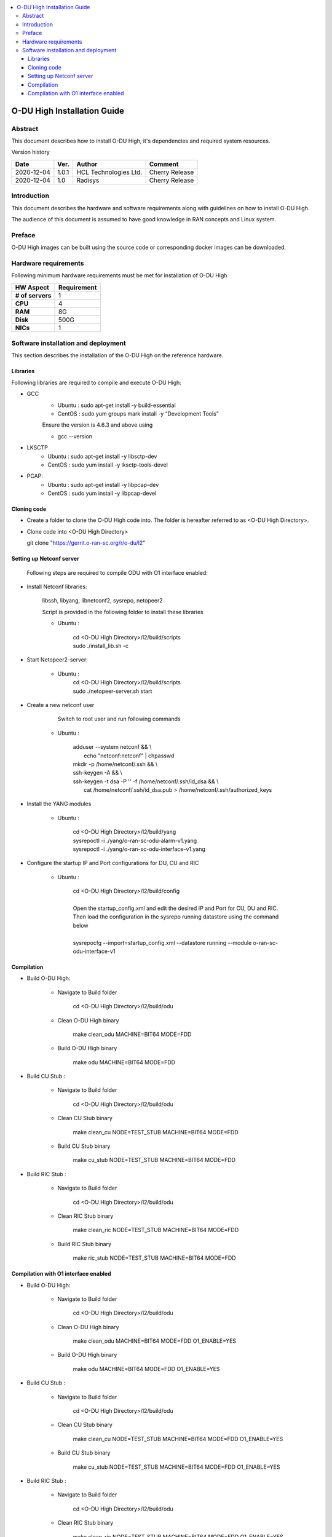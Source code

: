 .. This work is licensed under a Creative Commons Attribution 4.0 International License.
.. http://creativecommons.org/licenses/by/4.0

.. contents::
   :depth: 3
   :local:

O-DU High Installation Guide
*****************************

Abstract
========

This document describes how to install O-DU High, it's dependencies and required system resources.

.. contents::
   :depth: 3
   :local:

Version history


+--------------------+--------------------+--------------------+--------------------+
| **Date**           | **Ver.**           | **Author**         | **Comment**        |
|                    |                    |                    |                    |
+--------------------+--------------------+--------------------+--------------------+
| 2020-12-04         |  1.0.1             |  HCL Technologies  |  Cherry Release    |
|                    |                    |  Ltd.              |                    |
+--------------------+--------------------+--------------------+--------------------+
| 2020-12-04         |  1.0               |  Radisys           |  Cherry Release    |
|                    |                    |                    |                    |
+--------------------+--------------------+--------------------+--------------------+


Introduction
============

This document describes the hardware and software requirements along with guidelines on how to install O-DU High.

The audience of this document is assumed to have good knowledge in RAN concepts and Linux system.


Preface
=======

O-DU High images can be built using the source code or corresponding docker images can be downloaded.


Hardware requirements
=====================

Following minimum hardware requirements must be met for installation of O-DU High

+--------------------+----------------------------------------------------+
| **HW Aspect**      | **Requirement**                                    |
|                    |                                                    |
+--------------------+----------------------------------------------------+
| **# of servers**   | 	1	                                          |
+--------------------+----------------------------------------------------+
| **CPU**            | 	4					          |
|                    |                                                    |
+--------------------+----------------------------------------------------+
| **RAM**            |  8G					          |
|                    |                                                    |
+--------------------+----------------------------------------------------+
| **Disk**           | 	500G				                  |
|                    |                                                    |
+--------------------+----------------------------------------------------+
| **NICs**           | 	1						  |
|                    |                                                    |
+--------------------+----------------------------------------------------+


Software installation and deployment
==========================================

This section describes the installation of the O-DU High on the reference hardware.

Libraries
----------

Following libraries are required to compile and execute O-DU High:

- GCC 
   - Ubuntu : sudo apt-get install -y build-essential
   - CentOS : sudo yum groups mark install -y “Development Tools”

   Ensure the version is 4.6.3 and above using

   -	gcc --version

- LKSCTP
   - Ubuntu : sudo apt-get install -y libsctp-dev
   - CentOS : sudo yum install -y lksctp-tools-devel

- PCAP:
   - Ubuntu : sudo apt-get install -y libpcap-dev
   - CentOS : sudo yum install -y libpcap-devel



Cloning code
--------------

- Create a folder to clone the O-DU High code into. The folder is hereafter referred to as <O-DU High Directory>.

- Clone code into <O-DU High Directory> 

  git clone "https://gerrit.o-ran-sc.org/r/o-du/l2"


Setting up Netconf server
-------------------------
 
  Following steps are required to compile ODU with O1 interface enabled:

- Install Netconf libraries:
   
   libssh, libyang, libnetconf2, sysrepo, netopeer2

   Script is provided in the following folder to install these libraries

   - Ubuntu :  
   
       | cd <O-DU High Directory>/l2/build/scripts
       | sudo ./install_lib.sh -c

- Start Netopeer2-server:
       
   - Ubuntu :  
       | cd <O-DU High Directory>/l2/build/scripts
       | sudo ./netopeer-server.sh start

- Create a new netconf user
      
      Switch to root user and run following commands
      
   - Ubuntu :  
   
      | adduser --system netconf && \\
      |    echo "netconf:netconf" | chpasswd

      | mkdir -p /home/netconf/.ssh && \\
      | ssh-keygen -A && \\
      | ssh-keygen -t dsa -P '' -f /home/netconf/.ssh/id_dsa && \\
      |    cat /home/netconf/.ssh/id_dsa.pub > /home/netconf/.ssh/authorized_keys

- Install the YANG modules

   - Ubuntu : 
    
      | cd <O-DU High Directory>/l2/build/yang
      | sysrepoctl -i ./yang/o-ran-sc-odu-alarm-v1.yang
      | sysrepoctl -i ./yang/o-ran-sc-odu-interface-v1.yang

- Configure the startup IP and Port configurations for DU, CU and RIC

   - Ubuntu : 
    
      | cd <O-DU High Directory>/l2/build/config
      |
      | Open the startup_config.xml and edit the desired IP and Port for CU, DU and RIC.
      | Then load the configuration in the sysrepo running datastore using the command below
      |
      | sysrepocfg --import=startup_config.xml --datastore running --module  o-ran-sc-odu-interface-v1 

Compilation
------------

- Build O-DU High:

   - Navigate to Build folder

       cd <O-DU High Directory>/l2/build/odu

   - Clean O-DU High binary

       make clean_odu MACHINE=BIT64 MODE=FDD
       

   - Build O-DU High binary
   
       make odu MACHINE=BIT64 MODE=FDD
       

- Build CU Stub :

   - Navigate to Build folder
   
       cd <O-DU High Directory>/l2/build/odu

   - Clean CU Stub binary
   
       make clean_cu NODE=TEST_STUB MACHINE=BIT64 MODE=FDD

   - Build CU Stub binary
   
       make cu_stub NODE=TEST_STUB MACHINE=BIT64 MODE=FDD

- Build RIC Stub :

   - Navigate to Build folder
   
       cd <O-DU High Directory>/l2/build/odu

   - Clean RIC Stub binary
   
       make clean_ric NODE=TEST_STUB MACHINE=BIT64 MODE=FDD

   - Build RIC Stub binary
   
       make ric_stub NODE=TEST_STUB MACHINE=BIT64 MODE=FDD


Compilation with O1 interface enabled
--------------------------------------

- Build O-DU High:

   - Navigate to Build folder

       cd <O-DU High Directory>/l2/build/odu

   - Clean O-DU High binary

       make clean_odu MACHINE=BIT64 MODE=FDD O1_ENABLE=YES
       

   - Build O-DU High binary
   
       make odu MACHINE=BIT64 MODE=FDD O1_ENABLE=YES
       

- Build CU Stub :

   - Navigate to Build folder
   
       cd <O-DU High Directory>/l2/build/odu

   - Clean CU Stub binary
   
       make clean_cu NODE=TEST_STUB MACHINE=BIT64 MODE=FDD O1_ENABLE=YES

   - Build CU Stub binary
   
       make cu_stub NODE=TEST_STUB MACHINE=BIT64 MODE=FDD O1_ENABLE=YES

- Build RIC Stub :

   - Navigate to Build folder
   
       cd <O-DU High Directory>/l2/build/odu

   - Clean RIC Stub binary
   
       make clean_ric NODE=TEST_STUB MACHINE=BIT64 MODE=FDD O1_ENABLE=YES

   - Build RIC Stub binary
   
       make ric_stub NODE=TEST_STUB MACHINE=BIT64 MODE=FDD O1_ENABLE=YES



The above generated images can be found at:

- O-DU High - <O-DU High Directory>/l2/bin/odu

- CU Stub   - <O-DU High Directory>/l2/bin/cu_stub

- RIC Stub  - <O-DU High Directory>/l2/bin/ric_stub

